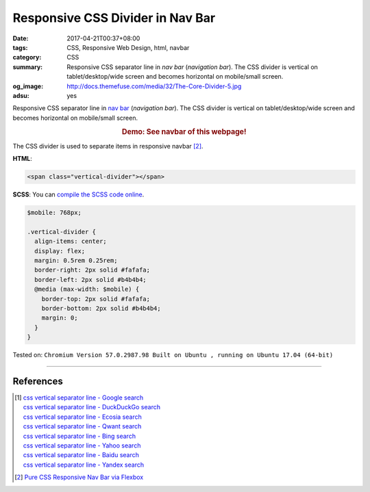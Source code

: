 Responsive CSS Divider in Nav Bar
#################################

:date: 2017-04-21T00:37+08:00
:tags: CSS, Responsive Web Design, html, navbar
:category: CSS
:summary: Responsive CSS separator line in *nav bar* (*navigation bar*).
          The CSS divider is vertical on tablet/desktop/wide screen and becomes
          horizontal on mobile/small screen.
:og_image: http://docs.themefuse.com/media/32/The-Core-Divider-5.jpg
:adsu: yes


Responsive CSS separator line in `nav bar`_ (*navigation bar*).
The CSS divider is vertical on tablet/desktop/wide screen and becomes horizontal
on mobile/small screen.

.. rubric:: Demo: See navbar of this webpage!
   :class: align-center

The CSS divider is used to separate items in responsive navbar [2]_.

**HTML**:

.. code-block:: html

  <span class="vertical-divider"></span>


**SCSS**: You can `compile the SCSS code online`_.

.. code-block:: scss

  $mobile: 768px;

  .vertical-divider {
    align-items: center;
    display: flex;
    margin: 0.5rem 0.25rem;
    border-right: 2px solid #fafafa;
    border-left: 2px solid #b4b4b4;
    @media (max-width: $mobile) {
      border-top: 2px solid #fafafa;
      border-bottom: 2px solid #b4b4b4;
      margin: 0;
    }
  }

.. adsu:: 2

Tested on:
``Chromium Version 57.0.2987.98 Built on Ubuntu , running on Ubuntu 17.04 (64-bit)``

----

References
++++++++++

.. [1] | `css vertical separator line - Google search <https://www.google.com/search?q=css+vertical+separator+line>`_
       | `css vertical separator line - DuckDuckGo search <https://duckduckgo.com/?q=css+vertical+separator+line>`_
       | `css vertical separator line - Ecosia search <https://www.ecosia.org/search?q=css+vertical+separator+line>`_
       | `css vertical separator line - Qwant search <https://www.qwant.com/?q=css+vertical+separator+line>`_
       | `css vertical separator line - Bing search <https://www.bing.com/search?q=css+vertical+separator+line>`_
       | `css vertical separator line - Yahoo search <https://search.yahoo.com/search?p=css+vertical+separator+line>`_
       | `css vertical separator line - Baidu search <https://www.baidu.com/s?wd=css+vertical+separator+line>`_
       | `css vertical separator line - Yandex search <https://www.yandex.com/search/?text=css+vertical+separator+line>`_

.. [2] `Pure CSS Responsive Nav Bar via Flexbox <{filename}../20/css-only-responsive-navbar-via-flexbox%en.rst>`_

.. _CSS: https://www.google.com/search?q=CSS
.. _nav bar: https://www.google.com/search?q=navigation+bar
.. _compile the SCSS code online: https://www.google.com/search?q=scss+to+css+online
